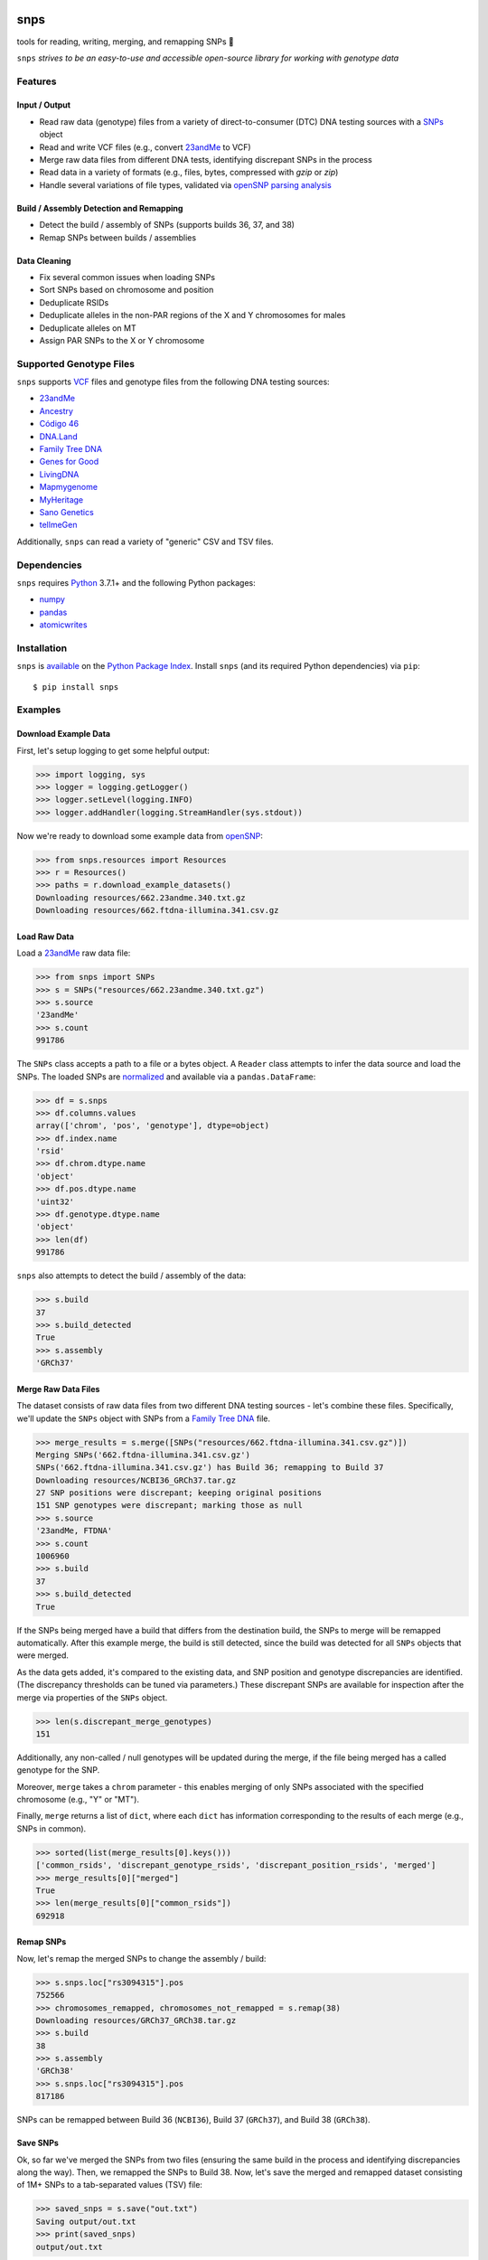 .. image:: https://raw.githubusercontent.com/apriha/snps/master/docs/images/snps_banner.png

|ci| |codecov| |docs| |pypi| |python| |downloads| |black|

snps
====
tools for reading, writing, merging, and remapping SNPs 🧬

``snps`` *strives to be an easy-to-use and accessible open-source library for working with
genotype data*

Features
--------
Input / Output
``````````````
- Read raw data (genotype) files from a variety of direct-to-consumer (DTC) DNA testing
  sources with a `SNPs <https://snps.readthedocs.io/en/stable/snps.html#snps.snps.SNPs>`_
  object
- Read and write VCF files (e.g., convert `23andMe <https://www.23andme.com>`_ to VCF)
- Merge raw data files from different DNA tests, identifying discrepant SNPs in the process
- Read data in a variety of formats (e.g., files, bytes, compressed with `gzip` or `zip`)
- Handle several variations of file types, validated via
  `openSNP parsing analysis <https://github.com/apriha/snps/tree/master/analysis/parse-opensnp-files>`_

Build / Assembly Detection and Remapping
````````````````````````````````````````
- Detect the build / assembly of SNPs (supports builds 36, 37, and 38)
- Remap SNPs between builds / assemblies

Data Cleaning
`````````````
- Fix several common issues when loading SNPs
- Sort SNPs based on chromosome and position
- Deduplicate RSIDs
- Deduplicate alleles in the non-PAR regions of the X and Y chromosomes for males
- Deduplicate alleles on MT
- Assign PAR SNPs to the X or Y chromosome

Supported Genotype Files
------------------------
``snps`` supports `VCF <https://www.ncbi.nlm.nih.gov/pmc/articles/PMC3137218/>`_ files and
genotype files from the following DNA testing sources:

- `23andMe <https://www.23andme.com>`_
- `Ancestry <https://www.ancestry.com>`_
- `Código 46 <https://codigo46.com.mx>`_
- `DNA.Land <https://dna.land>`_
- `Family Tree DNA <https://www.familytreedna.com>`_
- `Genes for Good <https://genesforgood.sph.umich.edu>`_
- `LivingDNA <https://livingdna.com>`_
- `Mapmygenome <https://mapmygenome.in>`_
- `MyHeritage <https://www.myheritage.com>`_
- `Sano Genetics <https://sanogenetics.com>`_
- `tellmeGen <https://www.tellmegen.com>`_

Additionally, ``snps`` can read a variety of "generic" CSV and TSV files.

Dependencies
------------
``snps`` requires `Python <https://www.python.org>`_ 3.7.1+ and the following Python
packages:

- `numpy <http://www.numpy.org>`_
- `pandas <http://pandas.pydata.org>`_
- `atomicwrites <https://github.com/untitaker/python-atomicwrites>`_

Installation
------------
``snps`` is `available <https://pypi.org/project/snps/>`_ on the
`Python Package Index <https://pypi.org>`_. Install ``snps`` (and its required
Python dependencies) via ``pip``::

    $ pip install snps

Examples
--------
Download Example Data
`````````````````````
First, let's setup logging to get some helpful output:

>>> import logging, sys
>>> logger = logging.getLogger()
>>> logger.setLevel(logging.INFO)
>>> logger.addHandler(logging.StreamHandler(sys.stdout))

Now we're ready to download some example data from `openSNP <https://opensnp.org>`_:

>>> from snps.resources import Resources
>>> r = Resources()
>>> paths = r.download_example_datasets()
Downloading resources/662.23andme.340.txt.gz
Downloading resources/662.ftdna-illumina.341.csv.gz

Load Raw Data
`````````````
Load a `23andMe <https://www.23andme.com>`_ raw data file:

>>> from snps import SNPs
>>> s = SNPs("resources/662.23andme.340.txt.gz")
>>> s.source
'23andMe'
>>> s.count
991786

The ``SNPs`` class accepts a path to a file or a bytes object. A ``Reader`` class attempts to
infer the data source and load the SNPs. The loaded SNPs are
`normalized <https://snps.readthedocs.io/en/stable/snps.html#snps.snps.SNPs.snps>`_ and
available via a ``pandas.DataFrame``:

>>> df = s.snps
>>> df.columns.values
array(['chrom', 'pos', 'genotype'], dtype=object)
>>> df.index.name
'rsid'
>>> df.chrom.dtype.name
'object'
>>> df.pos.dtype.name
'uint32'
>>> df.genotype.dtype.name
'object'
>>> len(df)
991786

``snps`` also attempts to detect the build / assembly of the data:

>>> s.build
37
>>> s.build_detected
True
>>> s.assembly
'GRCh37'

Merge Raw Data Files
````````````````````
The dataset consists of raw data files from two different DNA testing sources - let's combine
these files. Specifically, we'll update the ``SNPs`` object with SNPs from a
`Family Tree DNA <https://www.familytreedna.com>`_ file.

>>> merge_results = s.merge([SNPs("resources/662.ftdna-illumina.341.csv.gz")])
Merging SNPs('662.ftdna-illumina.341.csv.gz')
SNPs('662.ftdna-illumina.341.csv.gz') has Build 36; remapping to Build 37
Downloading resources/NCBI36_GRCh37.tar.gz
27 SNP positions were discrepant; keeping original positions
151 SNP genotypes were discrepant; marking those as null
>>> s.source
'23andMe, FTDNA'
>>> s.count
1006960
>>> s.build
37
>>> s.build_detected
True

If the SNPs being merged have a build that differs from the destination build, the SNPs to merge
will be remapped automatically. After this example merge, the build is still detected, since the
build was detected for all ``SNPs`` objects that were merged.

As the data gets added, it's compared to the existing data, and SNP position and genotype
discrepancies are identified. (The discrepancy thresholds can be tuned via parameters.) These
discrepant SNPs are available for inspection after the merge via properties of the ``SNPs`` object.

>>> len(s.discrepant_merge_genotypes)
151

Additionally, any non-called / null genotypes will be updated during the merge, if the file
being merged has a called genotype for the SNP.

Moreover, ``merge`` takes a ``chrom`` parameter - this enables merging of only SNPs associated
with the specified chromosome (e.g., "Y" or "MT").

Finally, ``merge`` returns a list of ``dict``, where each ``dict`` has information corresponding
to the results of each merge (e.g., SNPs in common).

>>> sorted(list(merge_results[0].keys()))
['common_rsids', 'discrepant_genotype_rsids', 'discrepant_position_rsids', 'merged']
>>> merge_results[0]["merged"]
True
>>> len(merge_results[0]["common_rsids"])
692918

Remap SNPs
``````````
Now, let's remap the merged SNPs to change the assembly / build:

>>> s.snps.loc["rs3094315"].pos
752566
>>> chromosomes_remapped, chromosomes_not_remapped = s.remap(38)
Downloading resources/GRCh37_GRCh38.tar.gz
>>> s.build
38
>>> s.assembly
'GRCh38'
>>> s.snps.loc["rs3094315"].pos
817186

SNPs can be remapped between Build 36 (``NCBI36``), Build 37 (``GRCh37``), and Build 38
(``GRCh38``).

Save SNPs
`````````
Ok, so far we've merged the SNPs from two files (ensuring the same build in the process and
identifying discrepancies along the way). Then, we remapped the SNPs to Build 38. Now, let's save
the merged and remapped dataset consisting of 1M+ SNPs to a tab-separated values (TSV) file:

>>> saved_snps = s.save("out.txt")
Saving output/out.txt
>>> print(saved_snps)
output/out.txt

Moreover, let's get the reference sequences for this assembly and save the SNPs as a VCF file:

>>> saved_snps = s.save("out.vcf", vcf=True)
Downloading resources/fasta/GRCh38/Homo_sapiens.GRCh38.dna.chromosome.1.fa.gz
Downloading resources/fasta/GRCh38/Homo_sapiens.GRCh38.dna.chromosome.2.fa.gz
Downloading resources/fasta/GRCh38/Homo_sapiens.GRCh38.dna.chromosome.3.fa.gz
Downloading resources/fasta/GRCh38/Homo_sapiens.GRCh38.dna.chromosome.4.fa.gz
Downloading resources/fasta/GRCh38/Homo_sapiens.GRCh38.dna.chromosome.5.fa.gz
Downloading resources/fasta/GRCh38/Homo_sapiens.GRCh38.dna.chromosome.6.fa.gz
Downloading resources/fasta/GRCh38/Homo_sapiens.GRCh38.dna.chromosome.7.fa.gz
Downloading resources/fasta/GRCh38/Homo_sapiens.GRCh38.dna.chromosome.8.fa.gz
Downloading resources/fasta/GRCh38/Homo_sapiens.GRCh38.dna.chromosome.9.fa.gz
Downloading resources/fasta/GRCh38/Homo_sapiens.GRCh38.dna.chromosome.10.fa.gz
Downloading resources/fasta/GRCh38/Homo_sapiens.GRCh38.dna.chromosome.11.fa.gz
Downloading resources/fasta/GRCh38/Homo_sapiens.GRCh38.dna.chromosome.12.fa.gz
Downloading resources/fasta/GRCh38/Homo_sapiens.GRCh38.dna.chromosome.13.fa.gz
Downloading resources/fasta/GRCh38/Homo_sapiens.GRCh38.dna.chromosome.14.fa.gz
Downloading resources/fasta/GRCh38/Homo_sapiens.GRCh38.dna.chromosome.15.fa.gz
Downloading resources/fasta/GRCh38/Homo_sapiens.GRCh38.dna.chromosome.16.fa.gz
Downloading resources/fasta/GRCh38/Homo_sapiens.GRCh38.dna.chromosome.17.fa.gz
Downloading resources/fasta/GRCh38/Homo_sapiens.GRCh38.dna.chromosome.18.fa.gz
Downloading resources/fasta/GRCh38/Homo_sapiens.GRCh38.dna.chromosome.19.fa.gz
Downloading resources/fasta/GRCh38/Homo_sapiens.GRCh38.dna.chromosome.20.fa.gz
Downloading resources/fasta/GRCh38/Homo_sapiens.GRCh38.dna.chromosome.21.fa.gz
Downloading resources/fasta/GRCh38/Homo_sapiens.GRCh38.dna.chromosome.22.fa.gz
Downloading resources/fasta/GRCh38/Homo_sapiens.GRCh38.dna.chromosome.X.fa.gz
Downloading resources/fasta/GRCh38/Homo_sapiens.GRCh38.dna.chromosome.Y.fa.gz
Downloading resources/fasta/GRCh38/Homo_sapiens.GRCh38.dna.chromosome.MT.fa.gz
Saving output/out.vcf
1 SNP positions were found to be discrepant when saving VCF

When saving a VCF, if any SNPs have positions outside of the reference sequence, they are marked
as discrepant and are available via a property of the ``SNPs`` object.

All `output files <https://snps.readthedocs.io/en/stable/output_files.html>`_ are saved to the
output directory.

Documentation
-------------
Documentation is available `here <https://snps.readthedocs.io/>`_.

Acknowledgements
----------------
Thanks to Mike Agostino, Padma Reddy, Kevin Arvai, `openSNP <https://opensnp.org>`_,
`Open Humans <https://www.openhumans.org>`_, and `Sano Genetics <https://sanogenetics.com>`_.

.. https://github.com/rtfd/readthedocs.org/blob/master/docs/badges.rst
.. |ci| image:: https://github.com/apriha/snps/actions/workflows/ci.yml/badge.svg?branch=master
   :target: https://github.com/apriha/snps/actions/workflows/ci.yml
.. |codecov| image:: https://codecov.io/gh/apriha/snps/branch/master/graph/badge.svg
   :target: https://codecov.io/gh/apriha/snps
.. |docs| image:: https://readthedocs.org/projects/snps/badge/?version=stable
   :target: https://snps.readthedocs.io/
.. |pypi| image:: https://img.shields.io/pypi/v/snps.svg
   :target: https://pypi.python.org/pypi/snps
.. |python| image:: https://img.shields.io/pypi/pyversions/snps.svg
   :target: https://www.python.org
.. |downloads| image:: https://pepy.tech/badge/snps
   :target: https://pepy.tech/project/snps
.. |black| image:: https://img.shields.io/badge/code%20style-black-000000.svg
   :target: https://github.com/psf/black
